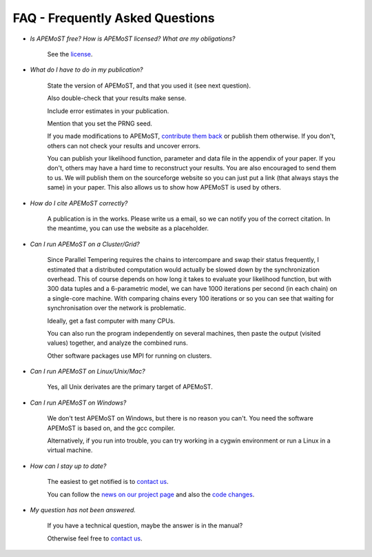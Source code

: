 FAQ - Frequently Asked Questions
===========================================

.. contents::

- *Is APEMoST free? How is APEMoST licensed? What are my obligations?*

	See the `license <license.html>`_.

- *What do I have to do in my publication?*

	State the version of APEMoST, and that you used it (see next question). 

	Also double-check that your results make sense.
	
	Include error estimates in your publication.
	
	Mention that you set the PRNG seed.

	If you made modifications to APEMoST, `contribute them back <contact.html>`_ or publish them otherwise. 
	If you don't, others can not check your results and uncover errors.

	You can publish your likelihood function, parameter and data file in the appendix of your paper.
	If you don't, others may have a hard time to reconstruct your results.
	You are also encouraged to send them to us. We will publish them on the sourceforge website 
	so you can just put a link (that always stays the same) in your paper. This also allows us to show how 
	APEMoST is used by others.

- *How do I cite APEMoST correctly?*

	A publication is in the works. Please write us a email, so we can notify you of the correct
	citation. In the meantime, you can use the website as a placeholder.

- *Can I run APEMoST on a Cluster/Grid?*

	Since Parallel Tempering requires the chains to intercompare and swap their status frequently,
	I estimated that a distributed computation would actually be slowed down by the synchronization overhead.
	This of course depends on how long it takes to evaluate your likelihood function, but with 300 data tuples
	and a 6-parametric model, we can have 1000 iterations per second (in each chain) on a single-core machine.
	With comparing chains every 100 iterations or so you can see that waiting for synchronisation over the 
	network is problematic. 

	Ideally, get a fast computer with many CPUs.

	You can also run the program independently on several machines, then paste the output (visited values)
	together, and analyze the combined runs.

	Other software packages use MPI for running on clusters.

- *Can I run APEMoST on Linux/Unix/Mac?*

	Yes, all Unix derivates are the primary target of APEMoST. 

- *Can I run APEMoST on Windows?*

	We don't test APEMoST on Windows, but there is no reason you can't. You need the software
	APEMoST is based on, and the gcc compiler. 

	Alternatively, if you run into trouble, you can try working in a cygwin environment
	or run a Linux in a virtual machine.

- *How can I stay up to date?*

	The easiest to get notified is to `contact us <contact.html>`_.

	You can follow the `news on our project page <http://sourceforge.net/projects/apemost/>`_
	and also the `code changes <http://apemost.git.sourceforge.net/git/gitweb.cgi?p=apemost/apemost;a=summary>`_.
	

- *My question has not been answered.*

	If you have a technical question, maybe the answer is in the manual?

	Otherwise feel free to `contact us <contact.html>`_.


